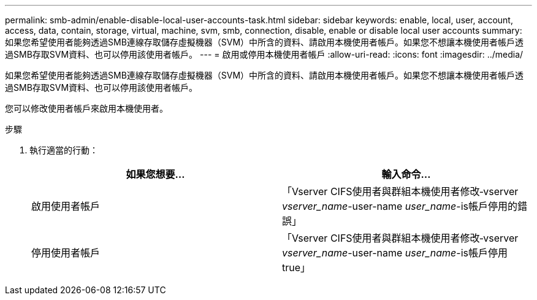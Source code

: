 ---
permalink: smb-admin/enable-disable-local-user-accounts-task.html 
sidebar: sidebar 
keywords: enable, local, user, account, access, data, contain, storage, virtual, machine, svm, smb, connection, disable, enable or disable local user accounts 
summary: 如果您希望使用者能夠透過SMB連線存取儲存虛擬機器（SVM）中所含的資料、請啟用本機使用者帳戶。如果您不想讓本機使用者帳戶透過SMB存取SVM資料、也可以停用該使用者帳戶。 
---
= 啟用或停用本機使用者帳戶
:allow-uri-read: 
:icons: font
:imagesdir: ../media/


[role="lead"]
如果您希望使用者能夠透過SMB連線存取儲存虛擬機器（SVM）中所含的資料、請啟用本機使用者帳戶。如果您不想讓本機使用者帳戶透過SMB存取SVM資料、也可以停用該使用者帳戶。

您可以修改使用者帳戶來啟用本機使用者。

.步驟
. 執行適當的行動：
+
|===
| 如果您想要... | 輸入命令... 


 a| 
啟用使用者帳戶
 a| 
「Vserver CIFS使用者與群組本機使用者修改‑vserver _vserver_name_-user-name _user_name_-is帳戶停用的錯誤」



 a| 
停用使用者帳戶
 a| 
「Vserver CIFS使用者與群組本機使用者修改‑vserver _vserver_name_-user-name _user_name_-is帳戶停用true」

|===

